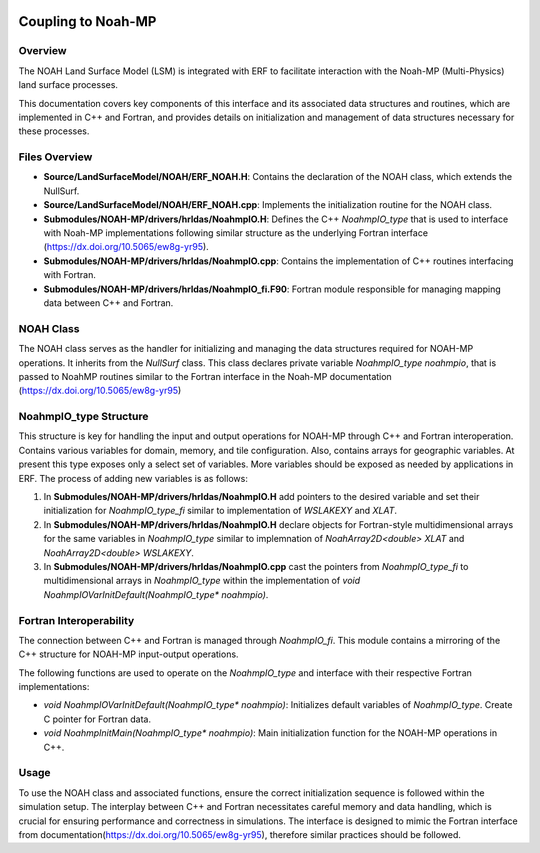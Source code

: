    .. role:: cpp(code)
      :language: c++

Coupling to Noah-MP
===================

Overview
--------

The NOAH Land Surface Model (LSM) is integrated with ERF to facilitate
interaction with the Noah-MP (Multi-Physics) land surface processes.

This documentation covers key components of this interface and its
associated data structures and routines, which are implemented in C++
and Fortran, and provides details on initialization and management of
data structures necessary for these processes.

Files Overview
--------------

-  **Source/LandSurfaceModel/NOAH/ERF_NOAH.H**: Contains the declaration
   of the NOAH class, which extends the NullSurf.

-  **Source/LandSurfaceModel/NOAH/ERF_NOAH.cpp**: Implements the
   initialization routine for the NOAH class.

-  **Submodules/NOAH-MP/drivers/hrldas/NoahmpIO.H**: Defines the C++
   `NoahmpIO_type` that is used to interface with Noah-MP implementations
   following similar structure as the underlying Fortran interface
   (https://dx.doi.org/10.5065/ew8g-yr95).

-  **Submodules/NOAH-MP/drivers/hrldas/NoahmpIO.cpp**: Contains the
   implementation of C++ routines interfacing with Fortran.

-  **Submodules/NOAH-MP/drivers/hrldas/NoahmpIO_fi.F90**: Fortran module
   responsible for managing mapping data between C++ and Fortran.

NOAH Class
----------

The NOAH class serves as the handler for initializing and managing the
data structures required for NOAH-MP operations. It inherits from the
`NullSurf` class. This class declares private variable `NoahmpIO_type
noahmpio`, that is passed to NoahMP routines similar to the Fortran
interface in the Noah-MP documentation
(https://dx.doi.org/10.5065/ew8g-yr95)

NoahmpIO_type Structure
-----------------------

This structure is key for handling the input and output operations for
NOAH-MP through C++ and Fortran interoperation. Contains various
variables for domain, memory, and tile configuration. Also, contains
arrays for geographic variables. At present this type exposes only a
select set of variables. More variables should be exposed as needed by
applications in ERF. The process of adding new variables is as follows:

#. In **Submodules/NOAH-MP/drivers/hrldas/NoahmpIO.H** add pointers to
   the desired variable and set their initialization for
   `NoahmpIO_type_fi` similar to implementation of `WSLAKEXY` and
   `XLAT`.

#. In **Submodules/NOAH-MP/drivers/hrldas/NoahmpIO.H** declare objects
   for Fortran-style multidimensional arrays for the same variables in
   `NoahmpIO_type` similar to implemnation of `NoahArray2D<double> XLAT`
   and `NoahArray2D<double> WSLAKEXY`.

#. In **Submodules/NOAH-MP/drivers/hrldas/NoahmpIO.cpp** cast the
   pointers from `NoahmpIO_type_fi` to multidimensional arrays in
   `NoahmpIO_type` within the implementation of `void
   NoahmpIOVarInitDefault(NoahmpIO_type* noahmpio)`.

Fortran Interoperability
------------------------

The connection between C++ and Fortran is managed through `NoahmpIO_fi`.
This module contains a mirroring of the C++ structure for NOAH-MP
input-output operations.

The following functions are used to operate on the `NoahmpIO_type` and
interface with their respective Fortran implementations:

-  `void NoahmpIOVarInitDefault(NoahmpIO_type* noahmpio)`: Initializes
   default variables of `NoahmpIO_type`. Create C pointer for Fortran
   data.

-  `void NoahmpInitMain(NoahmpIO_type* noahmpio)`: Main initialization
   function for the NOAH-MP operations in C++.

Usage
-----

To use the NOAH class and associated functions, ensure the correct
initialization sequence is followed within the simulation setup. The
interplay between C++ and Fortran necessitates careful memory and data
handling, which is crucial for ensuring performance and correctness in
simulations. The interface is designed to mimic the Fortran interface
from documentation(https://dx.doi.org/10.5065/ew8g-yr95), therefore
similar practices should be followed.
